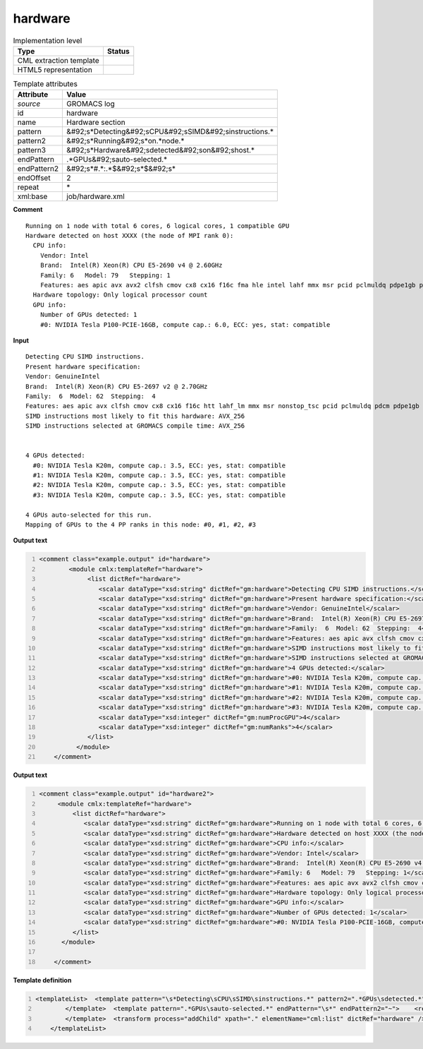 .. _hardware-d3e27169:

hardware
========

.. table:: Implementation level

   +----------------------------------------------------------------------------------------------------------------------------+----------------------------------------------------------------------------------------------------------------------------+
   | Type                                                                                                                       | Status                                                                                                                     |
   +============================================================================================================================+============================================================================================================================+
   | CML extraction template                                                                                                    | |image1|                                                                                                                   |
   +----------------------------------------------------------------------------------------------------------------------------+----------------------------------------------------------------------------------------------------------------------------+
   | HTML5 representation                                                                                                       | |image2|                                                                                                                   |
   +----------------------------------------------------------------------------------------------------------------------------+----------------------------------------------------------------------------------------------------------------------------+

.. table:: Template attributes

   +----------------------------------------------------------------------------------------------------------------------------+----------------------------------------------------------------------------------------------------------------------------+
   | Attribute                                                                                                                  | Value                                                                                                                      |
   +============================================================================================================================+============================================================================================================================+
   | *source*                                                                                                                   | GROMACS log                                                                                                                |
   +----------------------------------------------------------------------------------------------------------------------------+----------------------------------------------------------------------------------------------------------------------------+
   | id                                                                                                                         | hardware                                                                                                                   |
   +----------------------------------------------------------------------------------------------------------------------------+----------------------------------------------------------------------------------------------------------------------------+
   | name                                                                                                                       | Hardware section                                                                                                           |
   +----------------------------------------------------------------------------------------------------------------------------+----------------------------------------------------------------------------------------------------------------------------+
   | pattern                                                                                                                    | &#92;s*Detecting&#92;sCPU&#92;sSIMD&#92;sinstructions.\*                                                                   |
   +----------------------------------------------------------------------------------------------------------------------------+----------------------------------------------------------------------------------------------------------------------------+
   | pattern2                                                                                                                   | &#92;s*Running&#92;s*on.*node.\*                                                                                           |
   +----------------------------------------------------------------------------------------------------------------------------+----------------------------------------------------------------------------------------------------------------------------+
   | pattern3                                                                                                                   | &#92;s*Hardware&#92;sdetected&#92;son&#92;shost.\*                                                                         |
   +----------------------------------------------------------------------------------------------------------------------------+----------------------------------------------------------------------------------------------------------------------------+
   | endPattern                                                                                                                 | .*GPUs&#92;sauto-selected.\*                                                                                               |
   +----------------------------------------------------------------------------------------------------------------------------+----------------------------------------------------------------------------------------------------------------------------+
   | endPattern2                                                                                                                | &#92;s*#.*:.*$&#92;s*$&#92;s\*                                                                                             |
   +----------------------------------------------------------------------------------------------------------------------------+----------------------------------------------------------------------------------------------------------------------------+
   | endOffset                                                                                                                  | 2                                                                                                                          |
   +----------------------------------------------------------------------------------------------------------------------------+----------------------------------------------------------------------------------------------------------------------------+
   | repeat                                                                                                                     | \*                                                                                                                         |
   +----------------------------------------------------------------------------------------------------------------------------+----------------------------------------------------------------------------------------------------------------------------+
   | xml:base                                                                                                                   | job/hardware.xml                                                                                                           |
   +----------------------------------------------------------------------------------------------------------------------------+----------------------------------------------------------------------------------------------------------------------------+

.. container:: formalpara-title

   **Comment**

::

   Running on 1 node with total 6 cores, 6 logical cores, 1 compatible GPU
   Hardware detected on host XXXX (the node of MPI rank 0):
     CPU info:
       Vendor: Intel
       Brand:  Intel(R) Xeon(R) CPU E5-2690 v4 @ 2.60GHz
       Family: 6   Model: 79   Stepping: 1
       Features: aes apic avx avx2 clfsh cmov cx8 cx16 f16c fma hle intel lahf mmx msr pcid pclmuldq pdpe1gb popcnt pse rdrnd rdtscp rtm sse2 sse3 sse4.1 sse4.2 ssse3
     Hardware topology: Only logical processor count
     GPU info:
       Number of GPUs detected: 1
       #0: NVIDIA Tesla P100-PCIE-16GB, compute cap.: 6.0, ECC: yes, stat: compatible  
       

.. container:: formalpara-title

   **Input**

::

   Detecting CPU SIMD instructions.
   Present hardware specification:
   Vendor: GenuineIntel
   Brand:  Intel(R) Xeon(R) CPU E5-2697 v2 @ 2.70GHz
   Family:  6  Model: 62  Stepping:  4
   Features: aes apic avx clfsh cmov cx8 cx16 f16c htt lahf_lm mmx msr nonstop_tsc pcid pclmuldq pdcm pdpe1gb popcnt pse rdrnd rdtscp sse2 sse3 sse4.1 sse4.2 ssse3 tdt x2apic
   SIMD instructions most likely to fit this hardware: AVX_256
   SIMD instructions selected at GROMACS compile time: AVX_256


   4 GPUs detected:
     #0: NVIDIA Tesla K20m, compute cap.: 3.5, ECC: yes, stat: compatible
     #1: NVIDIA Tesla K20m, compute cap.: 3.5, ECC: yes, stat: compatible
     #2: NVIDIA Tesla K20m, compute cap.: 3.5, ECC: yes, stat: compatible
     #3: NVIDIA Tesla K20m, compute cap.: 3.5, ECC: yes, stat: compatible

   4 GPUs auto-selected for this run.
   Mapping of GPUs to the 4 PP ranks in this node: #0, #1, #2, #3
       

.. container:: formalpara-title

   **Output text**

.. code:: xml
   :number-lines:

   <comment class="example.output" id="hardware">
           <module cmlx:templateRef="hardware">
                <list dictRef="hardware">
                   <scalar dataType="xsd:string" dictRef="gm:hardware">Detecting CPU SIMD instructions.</scalar>
                   <scalar dataType="xsd:string" dictRef="gm:hardware">Present hardware specification:</scalar>
                   <scalar dataType="xsd:string" dictRef="gm:hardware">Vendor: GenuineIntel</scalar>
                   <scalar dataType="xsd:string" dictRef="gm:hardware">Brand:  Intel(R) Xeon(R) CPU E5-2697 v2 @ 2.70GHz</scalar>
                   <scalar dataType="xsd:string" dictRef="gm:hardware">Family:  6  Model: 62  Stepping:  4</scalar>
                   <scalar dataType="xsd:string" dictRef="gm:hardware">Features: aes apic avx clfsh cmov cx8 cx16 f16c htt lahf_lm mmx msr nonstop_tsc pcid pclmuldq pdcm pdpe1gb popcnt pse rdrnd rdtscp sse2 sse3 sse4.1 sse4.2 ssse3 tdt x2apic</scalar>
                   <scalar dataType="xsd:string" dictRef="gm:hardware">SIMD instructions most likely to fit this hardware: AVX_256</scalar>
                   <scalar dataType="xsd:string" dictRef="gm:hardware">SIMD instructions selected at GROMACS compile time: AVX_256</scalar>
                   <scalar dataType="xsd:string" dictRef="gm:hardware">4 GPUs detected:</scalar>
                   <scalar dataType="xsd:string" dictRef="gm:hardware">#0: NVIDIA Tesla K20m, compute cap.: 3.5, ECC: yes, stat: compatible</scalar>
                   <scalar dataType="xsd:string" dictRef="gm:hardware">#1: NVIDIA Tesla K20m, compute cap.: 3.5, ECC: yes, stat: compatible</scalar>
                   <scalar dataType="xsd:string" dictRef="gm:hardware">#2: NVIDIA Tesla K20m, compute cap.: 3.5, ECC: yes, stat: compatible</scalar>
                   <scalar dataType="xsd:string" dictRef="gm:hardware">#3: NVIDIA Tesla K20m, compute cap.: 3.5, ECC: yes, stat: compatible</scalar>
                   <scalar dataType="xsd:integer" dictRef="gm:numProcGPU">4</scalar>
                   <scalar dataType="xsd:integer" dictRef="gm:numRanks">4</scalar>
                </list>
             </module>
       </comment>

.. container:: formalpara-title

   **Output text**

.. code:: xml
   :number-lines:

   <comment class="example.output" id="hardware2">
        <module cmlx:templateRef="hardware">
            <list dictRef="hardware">
               <scalar dataType="xsd:string" dictRef="gm:hardware">Running on 1 node with total 6 cores, 6 logical cores, 1 compatible GPU</scalar>
               <scalar dataType="xsd:string" dictRef="gm:hardware">Hardware detected on host XXXX (the node of MPI rank 0):</scalar>
               <scalar dataType="xsd:string" dictRef="gm:hardware">CPU info:</scalar>
               <scalar dataType="xsd:string" dictRef="gm:hardware">Vendor: Intel</scalar>
               <scalar dataType="xsd:string" dictRef="gm:hardware">Brand:  Intel(R) Xeon(R) CPU E5-2690 v4 @ 2.60GHz</scalar>
               <scalar dataType="xsd:string" dictRef="gm:hardware">Family: 6   Model: 79   Stepping: 1</scalar>
               <scalar dataType="xsd:string" dictRef="gm:hardware">Features: aes apic avx avx2 clfsh cmov cx8 cx16 f16c fma hle intel lahf mmx msr pcid pclmuldq pdpe1gb popcnt pse rdrnd rdtscp rtm sse2 sse3 sse4.1 sse4.2 ssse3</scalar>
               <scalar dataType="xsd:string" dictRef="gm:hardware">Hardware topology: Only logical processor count</scalar>
               <scalar dataType="xsd:string" dictRef="gm:hardware">GPU info:</scalar>
               <scalar dataType="xsd:string" dictRef="gm:hardware">Number of GPUs detected: 1</scalar>
               <scalar dataType="xsd:string" dictRef="gm:hardware">#0: NVIDIA Tesla P100-PCIE-16GB, compute cap.: 6.0, ECC: yes, stat: compatible</scalar>
            </list>
         </module>
       
       </comment>

.. container:: formalpara-title

   **Template definition**

.. code:: xml
   :number-lines:

   <templateList>  <template pattern="\s*Detecting\sCPU\sSIMD\sinstructions.*" pattern2=".*GPUs\sdetected.*" pattern3="\s*Running\s*on.*node.*" pattern4="\s*Hardware\sdetected\son\shost.*" endPattern="\s*" endPattern2="~" endOffset="0" repeat="*">    <record repeat="*">{X,gm:hardware}</record>
           </template>  <template pattern=".*GPUs\sauto-selected.*" endPattern="\s*" endPattern2="~">    <record repeat="*">{I,gm:numProcGPU}GPUs\sauto-selected.*</record>    <record>\s*Mapping\sof\sGPUs\sto\sthe{I,gm:numRanks}.*ranks\sin\sthis\snode:.*</record>
           </template>  <transform process="addChild" xpath="." elementName="cml:list" dictRef="hardware" />  <transform process="moveRelative" xpath=".//cml:scalar" to="../../../cml:list[@dictRef='hardware']" />  <transform process="addChild" xpath="." elementName="cml:scalar" dictRef="gm:numProcGPU" value="$string(replace(//cml:scalar[@dictRef='gm:hardware' and contains(text(), 'Number of GPUs detected')]/text(), 'Number of GPUs detected:\s*', ''))" />  <transform process="delete" xpath=".//cml:scalar[@dictRef='gm:numProcGPU' and text() ='']" />  <transform process="moveRelative" xpath="./cml:scalar" to="../cml:list[@dictRef='hardware']" />  <transform process="delete" xpath=".//cml:scalar[@dictRef='gm:numProcGPU' and empty(text())]" />  <transform process="delete" xpath=".//cml:module" />
       </templateList>

.. |image1| image:: ../../imgs/Total.png
.. |image2| image:: ../../imgs/Total.png
